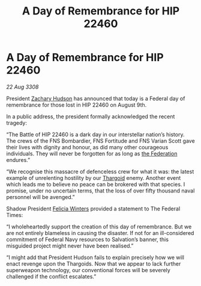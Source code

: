 :PROPERTIES:
:ID:       0aab37c4-1ced-4689-b2f2-2e764b31641f
:END:
#+title: A Day of Remembrance for HIP 22460
#+filetags: :galnet:

* A Day of Remembrance for HIP 22460

/22 Aug 3308/

President [[id:02322be1-fc02-4d8b-acf6-9a9681e3fb15][Zachary Hudson]] has announced that today is a Federal day of remembrance for those lost in HIP 22460 on August 9th. 

In a public address, the president formally acknowledged the recent tragedy: 

“The Battle of HIP 22460 is a dark day in our interstellar nation’s history. The crews of the FNS Bombardier, FNS Fortitude and FNS Varian Scott gave their lives with dignity and honour, as did many other courageous individuals. They will never be forgotten for as long as [[id:d56d0a6d-142a-4110-9c9a-235df02a99e0][the Federation]] endures.” 

“We recognise this massacre of defenceless crew for what it was: the latest example of unrelenting hostility by our [[id:09343513-2893-458e-a689-5865fdc32e0a][Thargoid]] enemy. Another event which leads me to believe no peace can be brokered with that species. I promise, under no uncertain terms, that the loss of over fifty thousand naval personnel will be avenged.” 

Shadow President [[id:b9fe58a3-dfb7-480c-afd6-92c3be841be7][Felicia Winters]] provided a statement to The Federal Times: 

“I wholeheartedly support the creation of this day of remembrance. But we are not entirely blameless in causing the disaster. If not for an ill-considered commitment of Federal Navy resources to Salvation’s banner, this misguided project might never have been realised.” 

“I might add that President Hudson fails to explain precisely how we will enact revenge upon the Thargoids. Now that we appear to lack further superweapon technology, our conventional forces will be severely challenged if the conflict escalates.”
